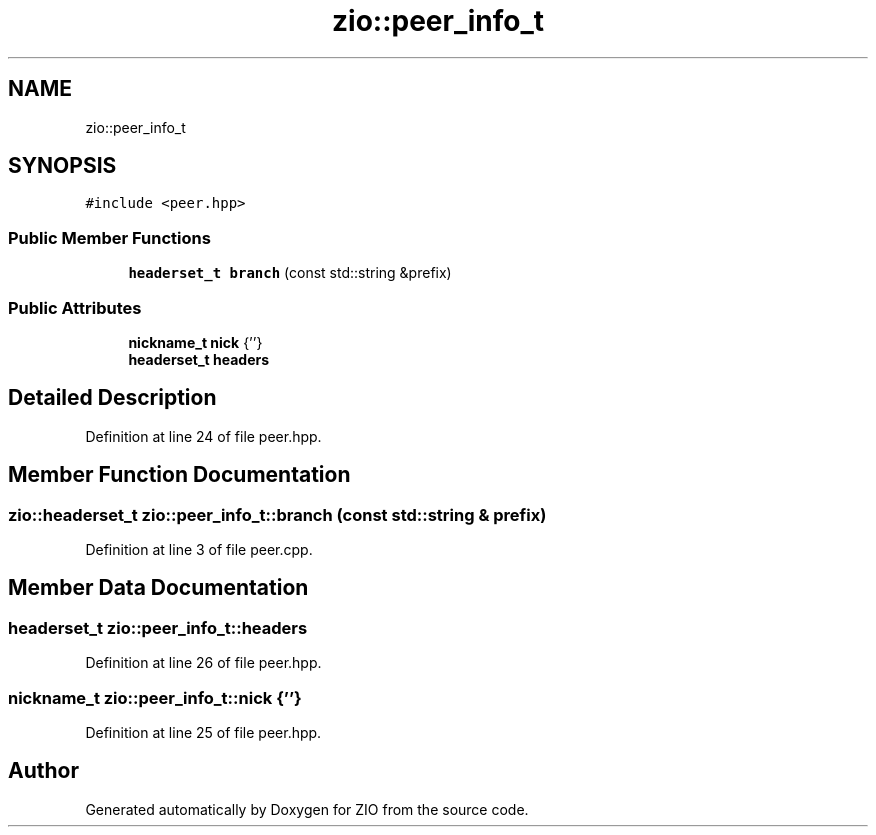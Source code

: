 .TH "zio::peer_info_t" 3 "Tue Feb 4 2020" "ZIO" \" -*- nroff -*-
.ad l
.nh
.SH NAME
zio::peer_info_t
.SH SYNOPSIS
.br
.PP
.PP
\fC#include <peer\&.hpp>\fP
.SS "Public Member Functions"

.in +1c
.ti -1c
.RI "\fBheaderset_t\fP \fBbranch\fP (const std::string &prefix)"
.br
.in -1c
.SS "Public Attributes"

.in +1c
.ti -1c
.RI "\fBnickname_t\fP \fBnick\fP {''}"
.br
.ti -1c
.RI "\fBheaderset_t\fP \fBheaders\fP"
.br
.in -1c
.SH "Detailed Description"
.PP 
Definition at line 24 of file peer\&.hpp\&.
.SH "Member Function Documentation"
.PP 
.SS "\fBzio::headerset_t\fP zio::peer_info_t::branch (const std::string & prefix)"

.PP
Definition at line 3 of file peer\&.cpp\&.
.SH "Member Data Documentation"
.PP 
.SS "\fBheaderset_t\fP zio::peer_info_t::headers"

.PP
Definition at line 26 of file peer\&.hpp\&.
.SS "\fBnickname_t\fP zio::peer_info_t::nick {''}"

.PP
Definition at line 25 of file peer\&.hpp\&.

.SH "Author"
.PP 
Generated automatically by Doxygen for ZIO from the source code\&.
